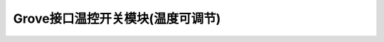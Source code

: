 .. _Grove_S9_TemperatureSwitchModule:

====================
Grove接口温控开关模块(温度可调节)
====================

